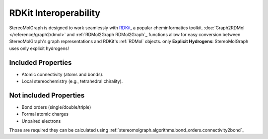 RDKit Interoperability
=======================

StereoMolGraph is designed to work seamlessly with `RDKit <https://www.rdkit.org/>`_, a popular cheminformatics toolkit.  
:doc:`Graph2RDMol </reference/graph2rdmol>` and :ref:`RDMol2Graph RDMol2Graph`_ functions allow for easy conversion between StereoMolGraph's graph representations and RDKit's :ref:`RDMol` objects.
only **Explicit Hydrogens**: StereoMolGraph uses only explicit hydrogens! 


Included Properties
--------------------
- Atomic connectivity (atoms and bonds).  
- Local stereochemistry (e.g., tetrahedral chirality).




Not included Properties
-------------------------
- Bond orders (single/double/triple)
- Formal atomic charges
- Unpaired electrons

Those are required they can be calculated using :ref:`stereomolgraph.algorithms.bond_orders.connectivity2bond`_